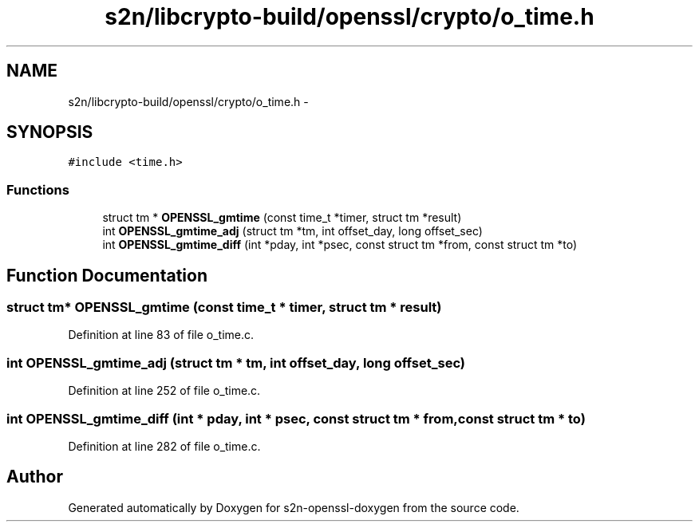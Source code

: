 .TH "s2n/libcrypto-build/openssl/crypto/o_time.h" 3 "Thu Jun 30 2016" "s2n-openssl-doxygen" \" -*- nroff -*-
.ad l
.nh
.SH NAME
s2n/libcrypto-build/openssl/crypto/o_time.h \- 
.SH SYNOPSIS
.br
.PP
\fC#include <time\&.h>\fP
.br

.SS "Functions"

.in +1c
.ti -1c
.RI "struct tm * \fBOPENSSL_gmtime\fP (const time_t *timer, struct tm *result)"
.br
.ti -1c
.RI "int \fBOPENSSL_gmtime_adj\fP (struct tm *tm, int offset_day, long offset_sec)"
.br
.ti -1c
.RI "int \fBOPENSSL_gmtime_diff\fP (int *pday, int *psec, const struct tm *from, const struct tm *to)"
.br
.in -1c
.SH "Function Documentation"
.PP 
.SS "struct tm* OPENSSL_gmtime (const time_t * timer, struct tm * result)"

.PP
Definition at line 83 of file o_time\&.c\&.
.SS "int OPENSSL_gmtime_adj (struct tm * tm, int offset_day, long offset_sec)"

.PP
Definition at line 252 of file o_time\&.c\&.
.SS "int OPENSSL_gmtime_diff (int * pday, int * psec, const struct tm * from, const struct tm * to)"

.PP
Definition at line 282 of file o_time\&.c\&.
.SH "Author"
.PP 
Generated automatically by Doxygen for s2n-openssl-doxygen from the source code\&.
